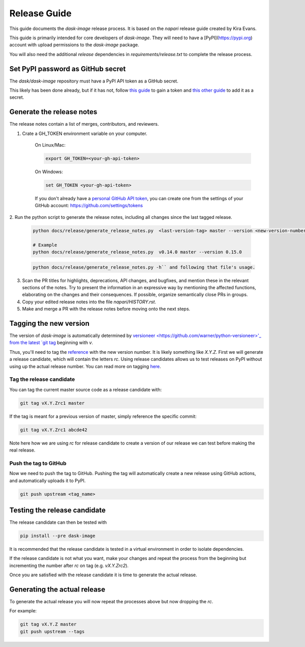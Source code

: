 =============
Release Guide
=============

This guide documents the `dask-image` release process.
It is based on the `napari` release guide created by Kira Evans.

This guide is primarily intended for core developers of `dask-image`.
They will need to have a [PyPI](https://pypi.org) account
with upload permissions to the `dask-image` package.

You will also need the additional `release` dependencies in
`requirements/release.txt` to complete the release process.


Set PyPI password as GitHub secret
----------------------------------

The `dask/dask-image` repository must have a PyPI API token as a GitHub secret.

This likely has been done already, but if it has not, follow
`this guide <https://pypi.org/help/#apitoken>`_ to gain a token and
`this other guide <https://help.github.com/en/actions/automating-your-workflow-with-github-actions/creating-and-using-encrypted-secrets>`_
to add it as a secret.


Generate the release notes
--------------------------

The release notes contain a list of merges, contributors, and reviewers.

1. Crate a GH_TOKEN environment variable on your computer.

    On Linux/Mac:

    .. code-block:: bash

       export GH_TOKEN=<your-gh-api-token>

    On Windows:

    .. code-block::

       set GH_TOKEN <your-gh-api-token>


    If you don't already have a
    `personal GitHub API token <https://github.blog/2013-05-16-personal-api-tokens/>`_,
    you can create one
    from the settings of your GitHub account:
    `<https://github.com/settings/tokens>`_


2. Run the python script to generate the release notes,
including all changes since the last tagged release.

    .. code-block:: bash

       python docs/release/generate_release_notes.py  <last-version-tag> master --version <new-version-number>

       # Example
       python docs/release/generate_release_notes.py  v0.14.0 master --version 0.15.0

    .. code-block:: bash

       python docs/release/generate_release_notes.py -h`` and following that file's usage.


3. Scan the PR titles for highlights, deprecations, API changes,
   and bugfixes, and mention these in the relevant sections of the notes.
   Try to present the information in an expressive way by mentioning
   the affected functions, elaborating on the changes and their
   consequences. If possible, organize semantically close PRs in groups.

4. Copy your edited release notes into the file `napari/HISTORY.rst`.

5. Make and merge a PR with the release notes before moving onto the next steps.


Tagging the new version
-----------------------

The version of `dask-image` is automatically determined by
`versioneer <https://github.com/warner/python-versioneer>'_
from the latest
`git tag <https://git-scm.com/book/en/v2/Git-Basics-Tagging>`_
beginning with `v`.

Thus, you'll need to tag the
`reference <https://git-scm.com/book/en/v2/Git-Internals-Git-References>`_
with the new version number. It is likely something like `X.Y.Z`.
First we will generate a release candidate, which will contain the letters `rc`.
Using release candidates allows us to test releases on PyPI
without using up the actual release number.
You can read more on tagging
`here <https://git-scm.com/book/en/v2/Git-Basics-Tagging>`_.

Tag the release candidate
^^^^^^^^^^^^^^^^^^^^^^^^^

You can tag the current master source code as a release candidate with:

.. code-block:: bash

    git tag vX.Y.Zrc1 master


If the tag is meant for a previous version of master,
simply reference the specific commit:

.. code-block:: bash

    git tag vX.Y.Zrc1 abcde42


Note here how we are using `rc` for release candidate to create a version
of our release we can test before making the real release.


Push the tag to GitHub
^^^^^^^^^^^^^^^^^^^^^^

Now we need to push the tag to GitHub.
Pushing the tag will automatically create a new release using GitHub actions,
and automatically uploads it to PyPI.

.. code-block:: bash

   git push upstream <tag_name>


Testing the release candidate
-----------------------------

The release candidate can then be tested with

.. code-block:: bash

   pip install --pre dask-image


It is recommended that the release candidate is tested in a virtual environment
in order to isolate dependencies.

If the release candidate is not what you want, make your changes and
repeat the process from the beginning but
incrementing the number after `rc` on tag (e.g. `vX.Y.Zrc2`).

Once you are satisfied with the release candidate it is time to generate
the actual release.

Generating the actual release
-----------------------------

To generate the actual release you will now repeat the processes above
but now dropping the `rc`.

For example:

.. code-block:: bash

   git tag vX.Y.Z master
   git push upstream --tags
